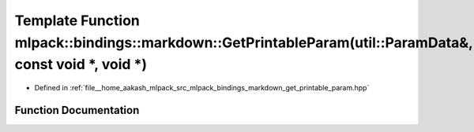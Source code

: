 .. _exhale_function_namespacemlpack_1_1bindings_1_1markdown_1a03edccc4cd756bd7b80df2ffc0d48d50:

Template Function mlpack::bindings::markdown::GetPrintableParam(util::ParamData&, const void \*, void \*)
=========================================================================================================

- Defined in :ref:`file__home_aakash_mlpack_src_mlpack_bindings_markdown_get_printable_param.hpp`


Function Documentation
----------------------


.. doxygenfunction:: mlpack::bindings::markdown::GetPrintableParam(util::ParamData&, const void *, void *)
